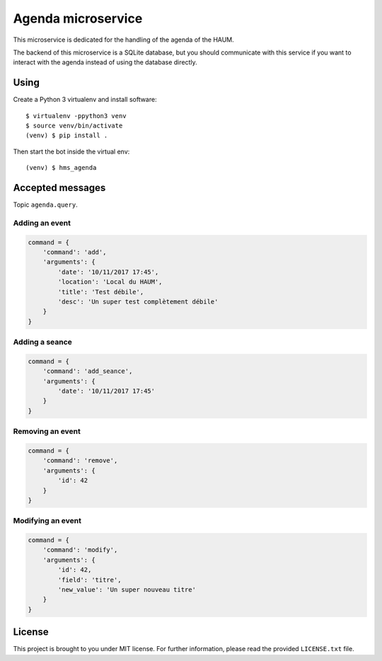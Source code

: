 Agenda microservice
###################

.. image:: https://travis-ci.org/haum/hms_agenda.svg?branch=master
    :target: https://travis-ci.org/haum/hms_agenda

.. image:: https://coveralls.io/repos/github/haum/hms_agenda/badge.svg?branch=master
    :target: https://coveralls.io/github/haum/hms_agenda?branch=master

This microservice is dedicated for the handling of the agenda of the HAUM.

The backend of this microservice is a SQLite database, but you should
communicate with this service if you want to interact with the agenda
instead of using the database directly.

Using
=====

Create a Python 3 virtualenv and install software::

    $ virtualenv -ppython3 venv
    $ source venv/bin/activate
    (venv) $ pip install .

Then start the bot inside the virtual env::

    (venv) $ hms_agenda

Accepted messages
=================

Topic ``agenda.query``.

Adding an event
---------------

.. code:: python

    command = {
        'command': 'add',
        'arguments': {
            'date': '10/11/2017 17:45',
            'location': 'Local du HAUM',
            'title': 'Test débile',
            'desc': 'Un super test complètement débile'
        }
    }

Adding a seance
---------------

.. code:: python

    command = {
        'command': 'add_seance',
        'arguments': {
            'date': '10/11/2017 17:45'
        }
    }


Removing an event
-----------------

.. code:: python

    command = {
        'command': 'remove',
        'arguments': {
            'id': 42
        }
    }

Modifying an event
------------------

.. code:: python

    command = {
        'command': 'modify',
        'arguments': {
            'id': 42,
            'field': 'titre',
            'new_value': 'Un super nouveau titre'
        }
    }

License
=======

This project is brought to you under MIT license. For further information,
please read the provided ``LICENSE.txt`` file.